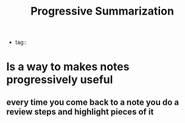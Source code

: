 #+title: Progressive Summarization
- tag::

* Is a way to makes notes progressively useful
** every time you come back to a note you do a review steps and highlight pieces of it
